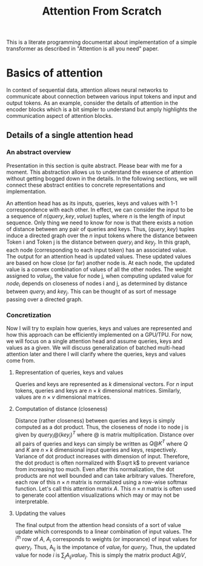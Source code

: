 #+TITLE: Attention From Scratch

This is a literate programming documentat about implementation of a simple transformer as described in "Attention is all you need" paper.

* Basics of attention
In context of sequential data, attention allows neural networks to communicate about connection between various input tokens and input and output tokens. As an example, consider the details of attention in the encoder blocks which is a bit simpler to understand but amply highlights the communication aspect of attention blocks.

** Details of a single attention head
*** An abstract overview
Presentation in this section is quite abstract. Please bear with me for a moment. This abstraction allows us to understand the essence of attention without getting bogged down in the details. In the following sections, we will connect these abstract entities to concrete representations and implementation.

An attention head has as its inputs, queries, keys and values with 1-1 correspondence with each other. In effect, we can consider the input to be a sequence of $n  (query, key, value)$ tuples, where $n$ is the length of input sequence. Only thing we need to know for now is that there exists a notion of distance between any pair of queries and keys. Thus, $(query, key)$ tuples induce a directed graph over  the $n$ input tokens where the distance between Token i and Token j is the distance between $query_i$ and $key_j$. In this graph, each node (corresponding to each input token) has an associated value. The output for an attention head is updated values. These updated values are based on how close (or far) another node is. At each node, the updated value is a convex combination of values of all the other nodes. The weight assigned to $value_j$, the value for node j, when computing updated value for $node_i$ depends on closeness of nodes i and j, as determined by distance between $query_i$ and $key_j$. This can be thought of as sort of message passing over a directed graph.
*** Concretization
Now I will try to explain how queries, keys and values are represented and how this approach can be efficiently implemented on a GPU/TPU. For now, we will focus on a single attention head and assume queries, keys and values as a given. We will discuss generalization of batched multi-head attention later and there I will clarify where the queries, keys and values come from.
**** Representation of queries, keys and values
Queries and keys are represented as $k$ dimensional vectors. For $n$ input tokens, queries and keys are $n \times k$ dimensional matrices. Similarly, values are $n \times v$ dimensional matrices.
**** Computation of distance (closeness)
Distance (rather closeness) between queries and keys is simply computed as a dot product. Thus, the closeness of node i to node j is given by $query_i @ (key_j)^T$ where @ is matrix multiplication. Distance over all pairs of queries and keys can simply be written as $Q@K^T$ where $Q$ and $K$ are $n \times k$ dimensional input queries and keys, respectively. Variance of dot product increases with dimension of input. Therefore, the dot product is often normalized with $\sqrt k$ to prevent variance from increasing too much. Even after this normalization, the dot products are not well bounded and can take arbitrary values. Therefore, each row of this $n \times n$ matrix is normalized using a row-wise softmax function. Let's call this attention matrix $A$. This $n \times n$ matrix is often used to generate cool attention visualizations which may or may not be interpretable.
**** Updating the values
The final output from the attention head consists of a sort of value update which corresponds to a linear combination of input values. The i^{th} row of $A$, $A_i$ corresponds to weights (or imporance) of input values for $query_i$. Thus, A_{ij} is the impotance of $value_j$ for $query_i$. Thus, the updated value for node $i$ is $\sum_{j} A_{ij}  value_j$. This is simply the matrix product $A @ V$,

